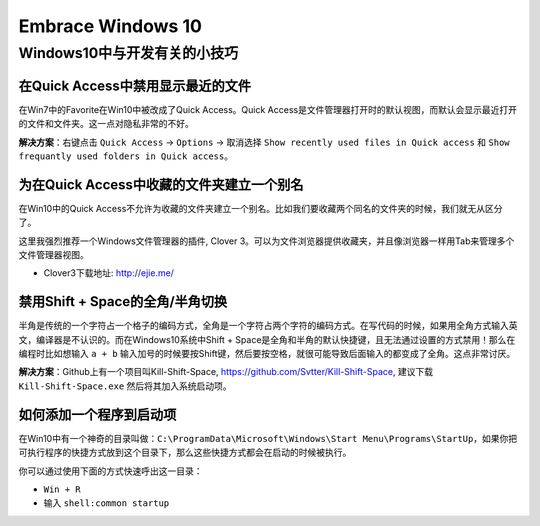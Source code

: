 *******************************************************************************
Embrace Windows 10
*******************************************************************************


Windows10中与开发有关的小技巧
===============================================================================


在Quick Access中禁用显示最近的文件
-------------------------------------------------------------------------------
在Win7中的Favorite在Win10中被改成了Quick Access。Quick Access是文件管理器打开时的默认视图，而默认会显示最近打开的文件和文件夹。这一点对隐私非常的不好。

**解决方案**：右键点击 ``Quick Access`` -> ``Options`` -> 取消选择 ``Show recently used files in Quick access`` 和 ``Show frequantly used folders in Quick access``。


为在Quick Access中收藏的文件夹建立一个别名
-------------------------------------------------------------------------------
在Win10中的Quick Access不允许为收藏的文件夹建立一个别名。比如我们要收藏两个同名的文件夹的时候，我们就无从区分了。

这里我强烈推荐一个Windows文件管理器的插件, Clover 3。可以为文件浏览器提供收藏夹，并且像浏览器一样用Tab来管理多个文件管理器视图。

- Clover3下载地址: http://ejie.me/


禁用Shift + Space的全角/半角切换
-------------------------------------------------------------------------------
半角是传统的一个字符占一个格子的编码方式，全角是一个字符占两个字符的编码方式。在写代码的时候，如果用全角方式输入英文，编译器是不认识的。而在Windows10系统中Shift + Space是全角和半角的默认快捷键，且无法通过设置的方式禁用！那么在编程时比如想输入 ``a + b`` 输入加号的时候要按Shift键，然后要按空格，就很可能导致后面输入的都变成了全角。这点非常讨厌。

**解决方案**：Github上有一个项目叫Kill-Shift-Space, https://github.com/Svtter/Kill-Shift-Space, 建议下载 ``Kill-Shift-Space.exe`` 然后将其加入系统启动项。


如何添加一个程序到启动项
-------------------------------------------------------------------------------
在Win10中有一个神奇的目录叫做：``C:\ProgramData\Microsoft\Windows\Start Menu\Programs\StartUp``，如果你把可执行程序的快捷方式放到这个目录下，那么这些快捷方式都会在启动的时候被执行。

你可以通过使用下面的方式快速呼出这一目录：

- ``Win + R``
- 输入 ``shell:common startup``